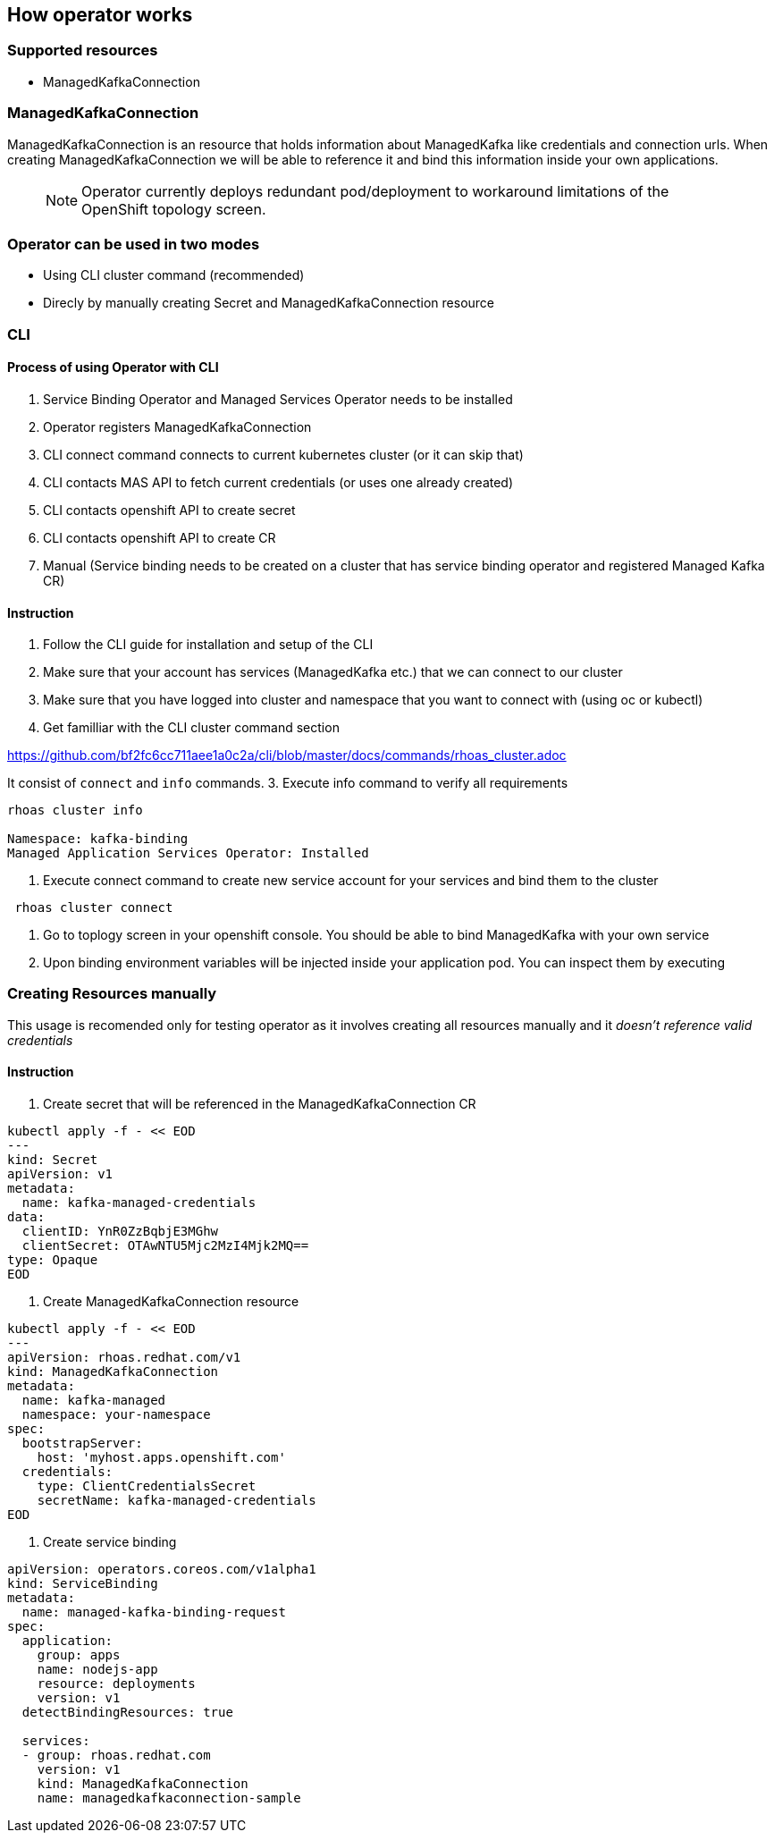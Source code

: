 == How operator works

=== Supported resources 

- ManagedKafkaConnection

=== ManagedKafkaConnection

ManagedKafkaConnection is an resource that holds information about ManagedKafka like credentials
and connection urls. When creating ManagedKafkaConnection we will be able to reference it and 
bind this information inside your own applications.

> NOTE: Operator currently deploys redundant pod/deployment to workaround limitations of the OpenShift topology screen.

=== Operator can be used in two modes

- Using CLI cluster command (recommended)
- Direcly by manually creating Secret and ManagedKafkaConnection resource

=== CLI 

==== Process of using Operator with CLI

1. Service Binding Operator and Managed Services Operator needs to be installed
2. Operator registers ManagedKafkaConnection
3. CLI connect command connects to current kubernetes cluster (or it can skip that)
4. CLI contacts MAS API to fetch current credentials (or uses one already created)
5. CLI contacts openshift API to create secret
6. CLI contacts openshift API to create CR
7. Manual (Service binding needs to be created on a cluster that has service binding operator and registered Managed Kafka CR)

==== Instruction

1. Follow the CLI guide for installation and setup of the CLI
2. Make sure that your account has services (ManagedKafka etc.) that we can connect to our cluster
3. Make sure that you have logged into cluster and namespace that you want to connect with (using oc or kubectl) 
2. Get familliar with the CLI cluster command section

https://github.com/bf2fc6cc711aee1a0c2a/cli/blob/master/docs/commands/rhoas_cluster.adoc

It consist of `connect` and `info` commands.
3. Execute info command to verify all requirements
----
rhoas cluster info

Namespace: kafka-binding
Managed Application Services Operator: Installed 
----

4. Execute connect command to create new service account for your services and bind them to the cluster
----
 rhoas cluster connect
----

5. Go to toplogy screen in your openshift console. 
You should be able to bind ManagedKafka with your own service

6. Upon binding environment variables will be injected inside your application pod.
You can inspect them by executing


=== Creating Resources manually

This usage is recomended only for testing operator as it involves 
creating all resources manually and it __doesn't reference valid credentials__

==== Instruction

1. Create secret that will be referenced in the ManagedKafkaConnection CR
----
kubectl apply -f - << EOD
---
kind: Secret
apiVersion: v1
metadata:
  name: kafka-managed-credentials
data:
  clientID: YnR0ZzBqbjE3MGhw
  clientSecret: OTAwNTU5Mjc2MzI4Mjk2MQ==
type: Opaque
EOD
----
2. Create ManagedKafkaConnection resource
----
kubectl apply -f - << EOD
---
apiVersion: rhoas.redhat.com/v1
kind: ManagedKafkaConnection
metadata:
  name: kafka-managed
  namespace: your-namespace
spec:
  bootstrapServer:
    host: 'myhost.apps.openshift.com'
  credentials:
    type: ClientCredentialsSecret
    secretName: kafka-managed-credentials
EOD
----
3. Create service binding

----
apiVersion: operators.coreos.com/v1alpha1
kind: ServiceBinding
metadata:
  name: managed-kafka-binding-request
spec:
  application:
    group: apps
    name: nodejs-app
    resource: deployments
    version: v1
  detectBindingResources: true
  
  services:
  - group: rhoas.redhat.com
    version: v1
    kind: ManagedKafkaConnection
    name: managedkafkaconnection-sample
----

